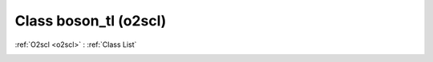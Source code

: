 Class boson_tl (o2scl)
======================

:ref:`O2scl <o2scl>` : :ref:`Class List`

.. _boson_tl:

.. doxygenclass:: o2scl::boson_tl
